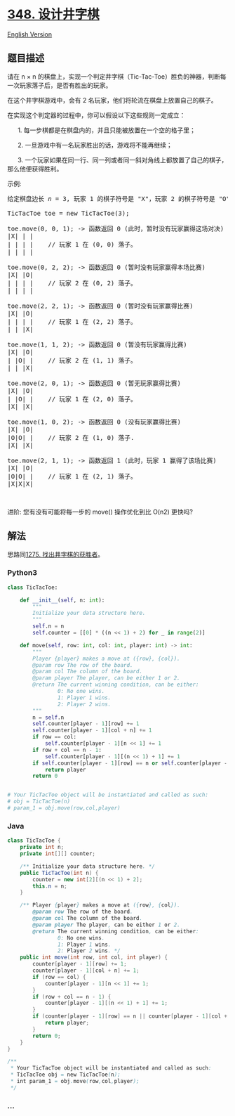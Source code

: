 * [[https://leetcode-cn.com/problems/design-tic-tac-toe][348.
设计井字棋]]
  :PROPERTIES:
  :CUSTOM_ID: 设计井字棋
  :END:
[[./solution/0300-0399/0348.Design Tic-Tac-Toe/README_EN.org][English
Version]]

** 题目描述
   :PROPERTIES:
   :CUSTOM_ID: 题目描述
   :END:

#+begin_html
  <!-- 这里写题目描述 -->
#+end_html

#+begin_html
  <p>
#+end_html

请在 n × n
的棋盘上，实现一个判定井字棋（Tic-Tac-Toe）胜负的神器，判断每一次玩家落子后，是否有胜出的玩家。

#+begin_html
  </p>
#+end_html

#+begin_html
  <p>
#+end_html

在这个井字棋游戏中，会有 2 名玩家，他们将轮流在棋盘上放置自己的棋子。

#+begin_html
  </p>
#+end_html

#+begin_html
  <p>
#+end_html

在实现这个判定器的过程中，你可以假设以下这些规则一定成立：

#+begin_html
  </p>
#+end_html

#+begin_html
  <p>
#+end_html

      1. 每一步棋都是在棋盘内的，并且只能被放置在一个空的格子里；

#+begin_html
  </p>
#+end_html

#+begin_html
  <p>
#+end_html

      2. 一旦游戏中有一名玩家胜出的话，游戏将不能再继续；

#+begin_html
  </p>
#+end_html

#+begin_html
  <p>
#+end_html

      3.
一个玩家如果在同一行、同一列或者同一斜对角线上都放置了自己的棋子，那么他便获得胜利。

#+begin_html
  </p>
#+end_html

#+begin_html
  <p>
#+end_html

示例:

#+begin_html
  </p>
#+end_html

#+begin_html
  <pre>给定棋盘边长 <em>n</em> = 3, 玩家 1 的棋子符号是 &quot;X&quot;，玩家 2 的棋子符号是 &quot;O&quot;。

  TicTacToe toe = new TicTacToe(3);

  toe.move(0, 0, 1); -&gt; 函数返回 0 (此时，暂时没有玩家赢得这场对决)
  |X| | |
  | | | |    // 玩家 1 在 (0, 0) 落子。
  | | | |

  toe.move(0, 2, 2); -&gt; 函数返回 0 (暂时没有玩家赢得本场比赛)
  |X| |O|
  | | | |    // 玩家 2 在 (0, 2) 落子。
  | | | |

  toe.move(2, 2, 1); -&gt; 函数返回 0 (暂时没有玩家赢得比赛)
  |X| |O|
  | | | |    // 玩家 1 在 (2, 2) 落子。
  | | |X|

  toe.move(1, 1, 2); -&gt; 函数返回 0 (暂没有玩家赢得比赛)
  |X| |O|
  | |O| |    // 玩家 2 在 (1, 1) 落子。
  | | |X|

  toe.move(2, 0, 1); -&gt; 函数返回 0 (暂无玩家赢得比赛)
  |X| |O|
  | |O| |    // 玩家 1 在 (2, 0) 落子。
  |X| |X|

  toe.move(1, 0, 2); -&gt; 函数返回 0 (没有玩家赢得比赛)
  |X| |O|
  |O|O| |    // 玩家 2 在 (1, 0) 落子.
  |X| |X|

  toe.move(2, 1, 1); -&gt; 函数返回 1 (此时，玩家 1 赢得了该场比赛)
  |X| |O|
  |O|O| |    // 玩家 1 在 (2, 1) 落子。
  |X|X|X|
  </pre>
#+end_html

#+begin_html
  <p>
#+end_html

 

#+begin_html
  </p>
#+end_html

#+begin_html
  <p>
#+end_html

进阶: 您有没有可能将每一步的 move() 操作优化到比 O(n2) 更快吗?

#+begin_html
  </p>
#+end_html

** 解法
   :PROPERTIES:
   :CUSTOM_ID: 解法
   :END:

#+begin_html
  <!-- 这里可写通用的实现逻辑 -->
#+end_html

思路同[[file:solution/1200-1299/1275.Find Winner on a Tic Tac Toe Game/README][1275.
找出井字棋的获胜者]]。

#+begin_html
  <!-- tabs:start -->
#+end_html

*** *Python3*
    :PROPERTIES:
    :CUSTOM_ID: python3
    :END:

#+begin_html
  <!-- 这里可写当前语言的特殊实现逻辑 -->
#+end_html

#+begin_src python
  class TicTacToe:

      def __init__(self, n: int):
          """
          Initialize your data structure here.
          """
          self.n = n
          self.counter = [[0] * ((n << 1) + 2) for _ in range(2)]

      def move(self, row: int, col: int, player: int) -> int:
          """
          Player {player} makes a move at ({row}, {col}).
          @param row The row of the board.
          @param col The column of the board.
          @param player The player, can be either 1 or 2.
          @return The current winning condition, can be either:
                  0: No one wins.
                  1: Player 1 wins.
                  2: Player 2 wins.
          """
          n = self.n
          self.counter[player - 1][row] += 1
          self.counter[player - 1][col + n] += 1
          if row == col:
              self.counter[player - 1][n << 1] += 1
          if row + col == n - 1:
              self.counter[player - 1][(n << 1) + 1] += 1
          if self.counter[player - 1][row] == n or self.counter[player - 1][col + n] == n or self.counter[player - 1][n << 1] == n or self.counter[player - 1][(n << 1) + 1] == n:
              return player
          return 0


  # Your TicTacToe object will be instantiated and called as such:
  # obj = TicTacToe(n)
  # param_1 = obj.move(row,col,player)
#+end_src

*** *Java*
    :PROPERTIES:
    :CUSTOM_ID: java
    :END:

#+begin_html
  <!-- 这里可写当前语言的特殊实现逻辑 -->
#+end_html

#+begin_src java
  class TicTacToe {
      private int n;
      private int[][] counter;

      /** Initialize your data structure here. */
      public TicTacToe(int n) {
          counter = new int[2][(n << 1) + 2];
          this.n = n;
      }

      /** Player {player} makes a move at ({row}, {col}).
          @param row The row of the board.
          @param col The column of the board.
          @param player The player, can be either 1 or 2.
          @return The current winning condition, can be either:
                  0: No one wins.
                  1: Player 1 wins.
                  2: Player 2 wins. */
      public int move(int row, int col, int player) {
          counter[player - 1][row] += 1;
          counter[player - 1][col + n] += 1;
          if (row == col) {
              counter[player - 1][n << 1] += 1;
          }
          if (row + col == n - 1) {
              counter[player - 1][(n << 1) + 1] += 1;
          }
          if (counter[player - 1][row] == n || counter[player - 1][col + n] == n || counter[player - 1][n << 1] == n || counter[player - 1][(n << 1) + 1] == n) {
              return player;
          }
          return 0;
      }
  }

  /**
   * Your TicTacToe object will be instantiated and called as such:
   * TicTacToe obj = new TicTacToe(n);
   * int param_1 = obj.move(row,col,player);
   */
#+end_src

*** *...*
    :PROPERTIES:
    :CUSTOM_ID: section
    :END:
#+begin_example
#+end_example

#+begin_html
  <!-- tabs:end -->
#+end_html
